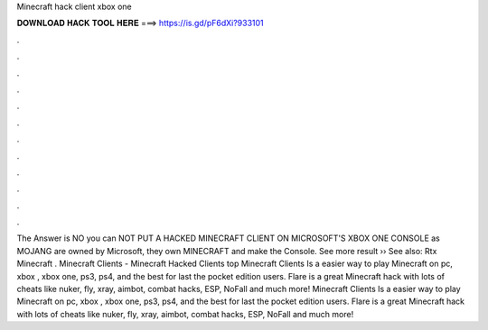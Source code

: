 Minecraft hack client xbox one

𝐃𝐎𝐖𝐍𝐋𝐎𝐀𝐃 𝐇𝐀𝐂𝐊 𝐓𝐎𝐎𝐋 𝐇𝐄𝐑𝐄 ===> https://is.gd/pF6dXi?933101

.

.

.

.

.

.

.

.

.

.

.

.

The Answer is NO you can NOT PUT A HACKED MINECRAFT CLIENT ON MICROSOFT'S XBOX ONE CONSOLE as MOJANG are owned by Microsoft, they own MINECRAFT and make the Console. See more result ›› See also: Rtx Minecraft . Minecraft Clients - Minecraft Hacked Clients top  Minecraft Clients Is a easier way to play Minecraft on pc, xbox , xbox one, ps3, ps4, and the best for last the pocket edition users. Flare is a great Minecraft hack with lots of cheats like nuker, fly, xray, aimbot, combat hacks, ESP, NoFall and much more! Minecraft Clients Is a easier way to play Minecraft on pc, xbox , xbox one, ps3, ps4, and the best for last the pocket edition users. Flare is a great Minecraft hack with lots of cheats like nuker, fly, xray, aimbot, combat hacks, ESP, NoFall and much more!